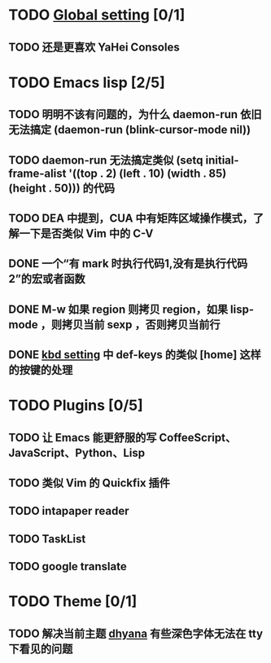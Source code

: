 * TODO [[file:conf/global-setting.el][Global setting]] [0/1]
** TODO 还是更喜欢 YaHei Consoles
* TODO Emacs lisp [2/5]
** TODO 明明不该有问题的，为什么 daemon-run 依旧无法搞定 (daemon-run (blink-cursor-mode nil))
** TODO daemon-run 无法搞定类似 (setq initial-frame-alist '((top . 2) (left . 10) (width . 85) (height . 50))) 的代码
** TODO DEA 中提到，CUA 中有矩阵区域操作模式，了解一下是否类似 Vim 中的 C-V
** DONE 一个“有 mark 时执行代码1,没有是执行代码2”的宏或者函数
** DONE M-w 如果 region 则拷贝 region，如果 lisp-mode ，则拷贝当前 sexp ，否则拷贝当前行
** DONE [[file:conf/kbd-setting.el][kbd setting]] 中 def-keys 的类似 [home] 这样的按键的处理
* TODO Plugins [0/5]
** TODO 让 Emacs 能更舒服的写 CoffeeScript、JavaScript、Python、Lisp

** TODO 类似 Vim 的 Quickfix 插件
** TODO intapaper reader
** TODO TaskList
** TODO google translate
* TODO Theme [0/1]
** TODO 解决当前主题 [[file:themes/color-theme-dhyana.el][dhyana]] 有些深色字体无法在 tty 下看见的问题

